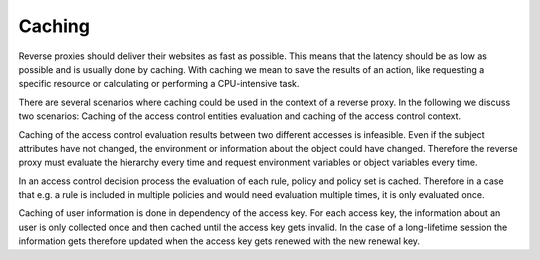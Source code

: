 Caching
============================

Reverse proxies should deliver their websites as fast as possible.
This means that the latency should be as low as possible and is usually done
by caching. With caching we mean to save the results of an action, like requesting a
specific resource or calculating or performing a CPU-intensive task.

There are several scenarios where caching could be used in the context of a
reverse proxy.
In the following we discuss two scenarios: Caching of the access control
entities evaluation and caching of the access control context.

Caching of the access control evaluation results between two different accesses
is infeasible.
Even if the subject attributes have not changed, the environment or
information about the object could have changed. Therefore the reverse proxy
must evaluate the hierarchy every time and request environment variables or
object variables every time.

In an access control decision process the evaluation of each rule, policy and
policy set is cached. Therefore in a case that e.g. a rule is included in multiple
policies and would need evaluation multiple times, it is only
evaluated once.

Caching of user information is done in dependency of the access key.
For each access key, the information about an user is only collected once and
then cached until the access key gets invalid.
In the case of a long-lifetime session the information gets therefore updated
when the access key gets renewed with the new renewal key.
